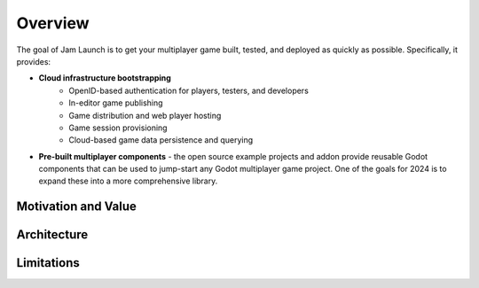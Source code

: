 

Overview
===========================

The goal of Jam Launch is to get your multiplayer game built, tested, and
deployed as quickly as possible. Specifically, it provides:

* **Cloud infrastructure bootstrapping**
    * OpenID-based authentication for players, testers, and developers
    * In-editor game publishing
    * Game distribution and web player hosting
    * Game session provisioning
    * Cloud-based game data persistence and querying
* **Pre-built multiplayer components** - the open source example projects and
  addon provide reusable Godot components that can be used to jump-start any
  Godot multiplayer game project. One of the goals for 2024 is to expand these
  into a more comprehensive library.


Motivation and Value
---------------------


Architecture
-------------


Limitations
------------

